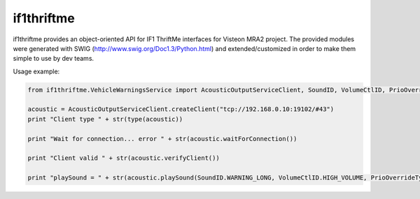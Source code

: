 if1thriftme
===========

if1thriftme provides an object-oriented API for IF1 ThriftMe interfaces for Visteon MRA2 project.
The provided modules were generated with SWIG (http://www.swig.org/Doc1.3/Python.html) and
extended/customized in order to make them simple to use by dev teams.

Usage example:

.. code-block:: python

    from if1thriftme.VehicleWarningsService import AcousticOutputServiceClient, SoundID, VolumeCtlID, PrioOverrideType, RepetitionMode

    acoustic = AcousticOutputServiceClient.createClient("tcp://192.168.0.10:19102/#43")
    print "Client type " + str(type(acoustic))

    print "Wait for connection... error " + str(acoustic.waitForConnection())

    print "Client valid " + str(acoustic.verifyClient())

    print "playSound = " + str(acoustic.playSound(SoundID.WARNING_LONG, VolumeCtlID.HIGH_VOLUME, PrioOverrideType.NO_DELAY, RepetitionMode.ACTIVE, 5, 0))

